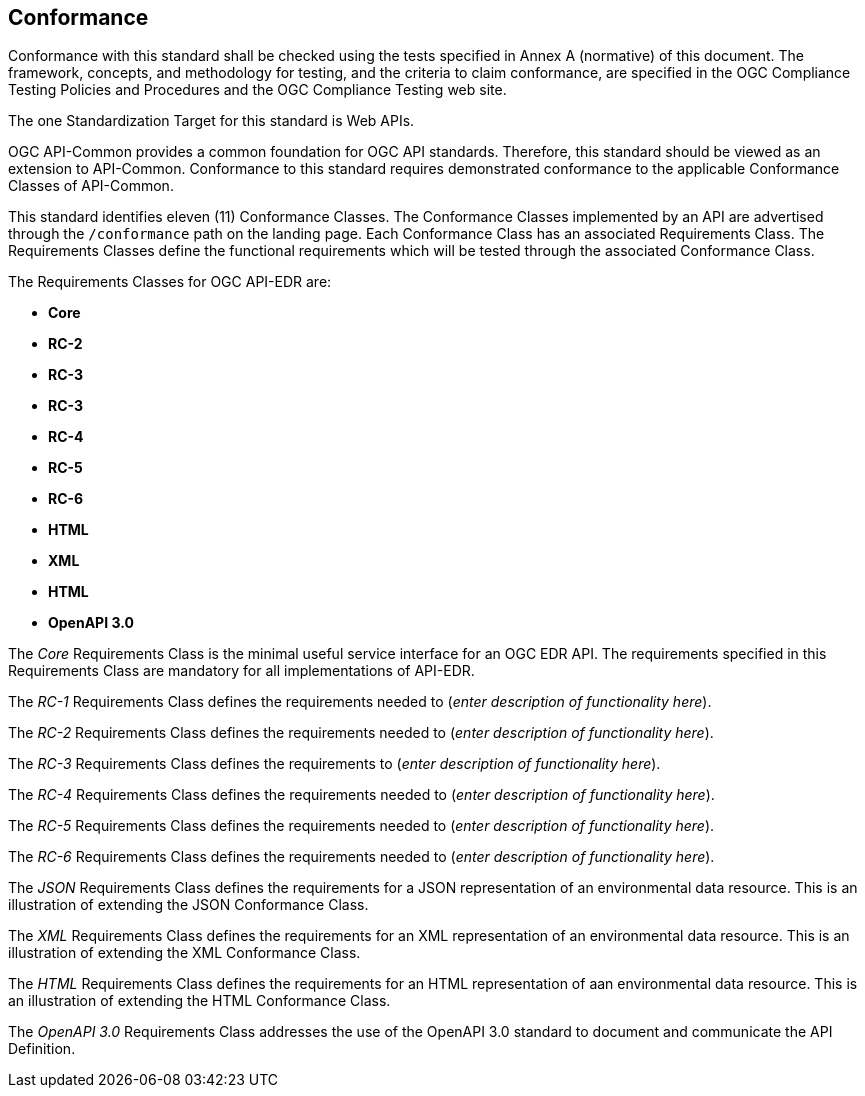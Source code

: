 == Conformance
Conformance with this standard shall be checked using the tests specified in Annex A (normative) of this document. The framework, concepts, and methodology for testing, and the criteria to claim conformance, are specified in the OGC Compliance Testing Policies and Procedures and the OGC Compliance Testing web site.

The one Standardization Target for this standard is Web APIs.

OGC API-Common provides a common foundation for OGC API standards. Therefore, this standard should be viewed as an extension to API-Common. Conformance to this standard requires demonstrated conformance to the applicable Conformance Classes of API-Common. 

This standard identifies eleven (11) Conformance Classes. The Conformance Classes implemented by an API are advertised through the `/conformance` path on the landing page. Each Conformance Class has an associated Requirements Class. The Requirements Classes define the functional requirements which will be tested through the associated Conformance Class.

The Requirements Classes for OGC API-EDR are:

* *Core*
* *RC-2*
* *RC-3*
* *RC-3*
* *RC-4*
* *RC-5*
* *RC-6*
* *HTML*
* *XML*
* *HTML*
* *OpenAPI 3.0*

The _Core_ Requirements Class is the minimal useful service interface for an OGC EDR API. The requirements specified in this Requirements Class are mandatory for all implementations of API-EDR.

The _RC-1_ Requirements Class defines the requirements needed to (_enter description of functionality here_).

The _RC-2_ Requirements Class defines the requirements needed to (_enter description of functionality here_).

The _RC-3_ Requirements Class defines the requirements to (_enter description of functionality here_).

The _RC-4_ Requirements Class defines the requirements needed to (_enter description of functionality here_).

The _RC-5_ Requirements Class defines the requirements needed to (_enter description of functionality here_).

The _RC-6_ Requirements Class defines the requirements needed to (_enter description of functionality here_).

The _JSON_ Requirements Class defines the requirements for a JSON representation of an environmental data resource. This is an illustration of extending the JSON Conformance Class.

The _XML_ Requirements Class defines the requirements for an XML representation of an environmental data resource. This is an illustration of extending the XML Conformance Class.

The _HTML_ Requirements Class defines the requirements for an HTML representation of aan environmental data resource. This is an illustration of extending the HTML Conformance Class.

The _OpenAPI 3.0_ Requirements Class addresses the use of the OpenAPI 3.0 standard to document and communicate the API Definition. 


